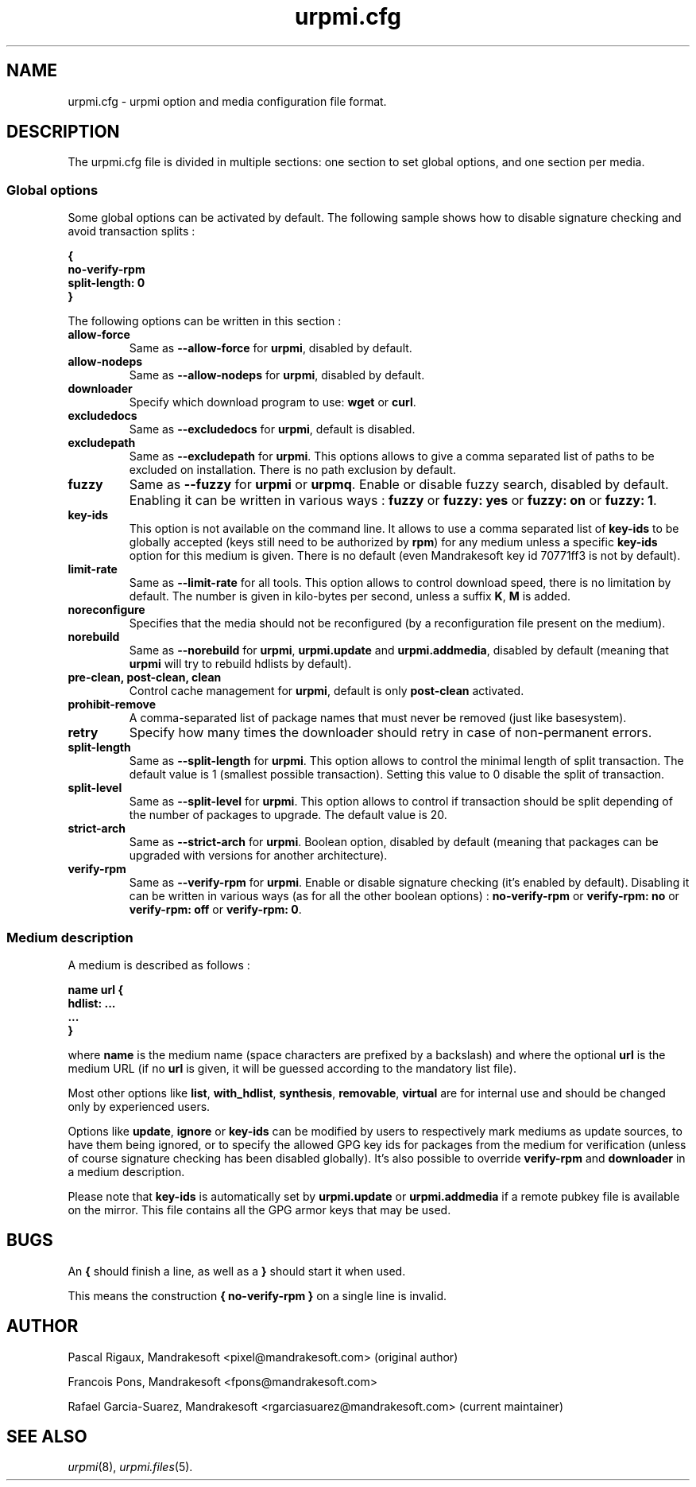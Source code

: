 .TH urpmi.cfg 5 "28 Aug 2003" "Mandriva" "Mandriva Linux"
.IX urpmi.cfg
.SH NAME
urpmi.cfg \- urpmi option and media configuration file format.
.SH DESCRIPTION
The urpmi.cfg file is divided in multiple sections: one section to set global
options, and one section per media.

.SS Global options

Some global options can be activated by default. The following sample shows how
to disable signature checking and avoid transaction splits :

.B "{"
.br
.B "  no-verify-rpm"
.br
.B "  split-length: 0"
.br
.B "}"

The following options can be written in this section :

.TP
.B allow-force
Same as \fB--allow-force\fP for \fBurpmi\fP, disabled by default.

.TP
.B allow-nodeps
Same as \fB--allow-nodeps\fP for \fBurpmi\fP, disabled by default.

.TP
.B downloader
Specify which download program to use: \fBwget\fP or \fBcurl\fP.

.TP
.B excludedocs
Same as \fB--excludedocs\fP for \fBurpmi\fP, default is disabled.

.TP
.B excludepath
Same as \fB--excludepath\fP for \fBurpmi\fP. This options allows to give a comma
separated list of paths to be excluded on installation. There is no path
exclusion by default.

.TP
.B fuzzy
Same as \fB--fuzzy\fP for \fBurpmi\fP or \fBurpmq\fP. Enable or disable
fuzzy search, disabled by default. Enabling it can be written in various ways :
\fBfuzzy\fP or \fBfuzzy: yes\fP or \fBfuzzy: on\fP or \fBfuzzy: 1\fP.

.TP
.B key-ids
This option is not available on the command line. It allows to use a comma
separated list of \fBkey-ids\fP to be globally accepted (keys still need to be
authorized by \fBrpm\fP) for any medium unless a specific \fBkey-ids\fP option
for this medium is given. There is no default (even Mandrakesoft key id 70771ff3
is not by default).

.TP
.B limit-rate
Same as \fB--limit-rate\fP for all tools. This option allows to control download
speed, there is no limitation by default. The number is given in kilo-bytes per
second, unless a suffix \fBK\fP, \fBM\fP is added.

.TP
.B noreconfigure
Specifies that the media should not be reconfigured (by a reconfiguration file
present on the medium).

.TP
.B norebuild
Same as \fB--norebuild\fP for \fBurpmi\fP, \fBurpmi.update\fP and
\fBurpmi.addmedia\fP, disabled by default (meaning that \fBurpmi\fP
will try to rebuild hdlists by default).

.TP
.B pre-clean, post-clean, clean
Control cache management for \fBurpmi\fP, default is only \fBpost-clean\fP
activated.

.TP
.B prohibit-remove
A comma-separated list of package names that must never be removed (just like
basesystem).

.TP
.B retry
Specify how many times the downloader should retry in case of non-permanent
errors.

.TP
.B split-length
Same as \fB--split-length\fP for \fBurpmi\fP. This option allows to control the
minimal length of split transaction. The default value is 1 (smallest possible
transaction). Setting this value to 0 disable the split of transaction.

.TP
.B split-level
Same as \fB--split-level\fP for \fBurpmi\fP. This option allows to control if
transaction should be split depending of the number of packages to upgrade. The
default value is 20.

.TP
.B strict-arch
Same as \fB--strict-arch\fP for \fBurpmi\fP. Boolean option, disabled by
default (meaning that packages can be upgraded with versions for another
architecture).

.TP
.B verify-rpm
Same as \fB--verify-rpm\fP for \fBurpmi\fP. Enable or disable signature
checking (it's enabled by default). Disabling it can be written
in various ways (as for all the other boolean options) :
\fBno-verify-rpm\fP or \fBverify-rpm: no\fP or \fBverify-rpm: off\fP or
\fBverify-rpm: 0\fP.

.SS Medium description

A medium is described as follows :

.B "name url {"
.br
.B "  hdlist: ..."
.br
.B "  ..."
.br
.B "}"

where \fBname\fP is the medium name (space characters are prefixed by a backslash)
and where the optional \fBurl\fP is the medium URL (if no \fBurl\fP is given, it will
be guessed according to the mandatory list file).

Most other options like \fBlist\fP, \fBwith_hdlist\fP, \fBsynthesis\fP,
\fBremovable\fP, \fBvirtual\fP are for internal use and should be changed only
by experienced users.

Options like \fBupdate\fP, \fBignore\fP or \fBkey-ids\fP can be modified by
users to respectively mark mediums as update sources, to have them being
ignored, or to specify the allowed GPG key ids for packages from the medium for
verification (unless of course signature checking has been disabled globally).
It's also possible to override \fBverify-rpm\fP and \fBdownloader\fP in
a medium description.

Please note that \fBkey-ids\fP is automatically set by \fBurpmi.update\fP or
\fBurpmi.addmedia\fP if a remote pubkey file is available on the mirror. This
file contains all the GPG armor keys that may be used.

.SH BUGS
An \fB{\fP should finish a line, as well as a \fB}\fP should start it when used.

This means the construction \fB{ no-verify-rpm }\fP on a single line is invalid.
.SH AUTHOR
Pascal Rigaux, Mandrakesoft <pixel@mandrakesoft.com> (original author)
.PP
Francois Pons, Mandrakesoft <fpons@mandrakesoft.com>
.PP
Rafael Garcia-Suarez, Mandrakesoft <rgarciasuarez@mandrakesoft.com>
(current maintainer)
.SH SEE ALSO
\fIurpmi\fP(8), \fIurpmi.files\fP(5).
